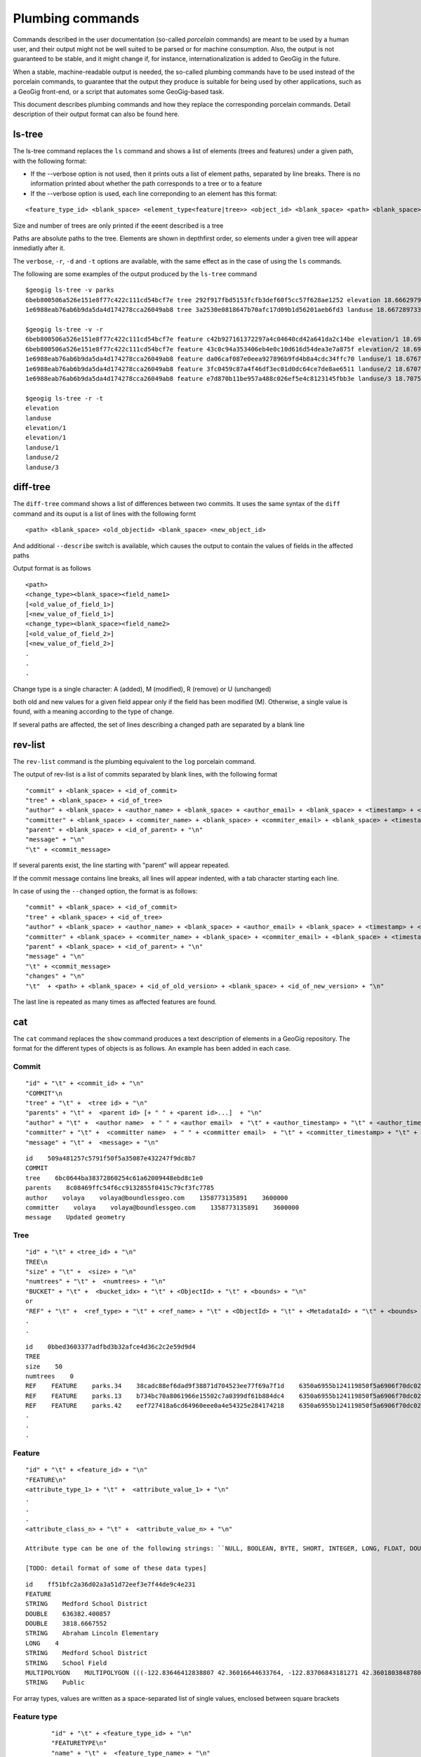 Plumbing commands
==================

Commands described in the user documentation (so-called *porcelain* commands) are meant to be used by a human user, and their output might not be well suited to be parsed or for machine consumption. Also, the output is not guaranteed to be stable, and it might change if, for instance, internationalization is added to GeoGig in the future.

When a stable, machine-readable output is needed, the so-called plumbing commands have to be used instead of the porcelain commands, to guarantee that the output they produce is suitable for being used by other applications, such as a GeoGig front-end, or a script that automates some GeoGig-based task.

This document describes plumbing commands and how they replace the corresponding porcelain commands. Detail description of their output format can also be found here.

ls-tree
-------

The ls-tree command replaces the ``ls`` command and shows a list of elements (trees and features) under a given path, with the following format:

- If the --verbose option is not used, then it prints outs a list of element paths, separated by line breaks. There is no information printed about whether the path corresponds to a tree or to a feature

- If the --verbose option is used, each line correponding to an element has this format:

::

	<feature_type_id> <blank_space> <element_type<feature|tree>> <object_id> <blank_space> <path> <blank_space> <xmin;xmax;ymin;ymax> [<blank_space> <size> <blank_space> num_trees]

Size and number of trees are only printed if the eeent described is a tree 

Paths are absolute paths to the tree. Elements are shown in depthfirst order, so elements under a given tree will appear inmediatly after it.

The ``verbose``, ``-r``, ``-d`` and ``-t`` options are available, with the same effect as in the case of using the ``ls`` commands.

The following are some examples of the output produced by the ``ls-tree`` command

::

	$geogig ls-tree -v parks
	6beb800506a526e151e8f77c422c111cd54bcf7e tree 292f917fbd5153fcfb3def60f5cc57f628ae1252 elevation 18.666297912597656;18.715967178344727;45.776702880859375;45.811668395996094 2 0
	1e6988eab76ab6b9da5da4d174278cca26049ab8 tree 3a2530e0818647b70afc17d09b1d56201aeb6fd3 landuse 18.66728973388672;18.71497344970703;45.77732849121094;45.811126708984375 3 0

	$geogig ls-tree -v -r
	6beb800506a526e151e8f77c422c111cd54bcf7e feature c42b927161372297a4c04640cd42a641da2c14be elevation/1 18.69426727294922;18.69426727294922;45.80892562866211;45.80892562866211
	6beb800506a526e151e8f77c422c111cd54bcf7e feature 43c0c94a353406eb4e0c10d616d54dea3e7a875f elevation/2 18.694978713989258;18.694978713989258;45.808895111083984;45.808895111083984
	1e6988eab76ab6b9da5da4d174278cca26049ab8 feature da06caf087e0eea927896b9fd4b8a4cdc34ffc70 landuse/1 18.676733016967773;18.71497344970703;45.77738571166992;45.81097412109375
	1e6988eab76ab6b9da5da4d174278cca26049ab8 feature 3fc0459c87a4f46df3ec01d0dc64ce7de8ae6511 landuse/2 18.670719146728516;18.672962188720703;45.7775993347168;45.77836608886719
	1e6988eab76ab6b9da5da4d174278cca26049ab8 feature e7d870b11be957a488c026ef5e4c8123145fbb3e landuse/3 18.707529067993164;18.714677810668945;45.77732849121094;45.78892517089844

	$geogig ls-tree -r -t
	elevation
	landuse
	elevation/1
	elevation/1
	landuse/1
	landuse/2
	landuse/3

diff-tree
-----------

The ``diff-tree`` command shows a list of differences between two commits. It uses the same syntax of the ``diff`` command and its ouput is a list of lines with the following formt

::

	<path> <blank_space> <old_objectid> <blank_space> <new_object_id>

And additional ``--describe`` switch is available, which causes the output to contain the values of fields in the affected paths

Output format is as follows

::

	<path>
	<change_type><blank_space><field_name1>
	[<old_value_of_field_1>]
	[<new_value_of_field_1>]
	<change_type><blank_space><field_name2>
	[<old_value_of_field_2>]
	[<new_value_of_field_2>]
	.
	.
	.

Change type is a single character: A (added), M (modified), R (remove) or U (unchanged)

both old and new values for a given field appear only if the field has been modified (M). Otherwise, a single value is found, with a meaning according to the type of change.

If several paths are affected, the set of lines describing a changed path are separated by a blank line

rev-list
---------

The ``rev-list`` command is the plumbing equivalent to the ``log`` porcelain command.

The output of rev-list is a list of commits separated by blank lines, with the following format

::

	"commit" + <blank_space> + <id_of_commit>
	"tree" + <blank_space> + <id_of_tree>
	"author" + <blank_space> + <author_name> + <blank_space> + <author_email> + <blank_space> + <timestamp> + <blank_space> + <timezon_offset> + "\n"
	"committer" + <blank_space> + <commiter_name> + <blank_space> + <commiter_email> + <blank_space> + <timestamp> + <blank_space> + <timezone_offset> + "\n"
	"parent" + <blank_space> + <id_of_parent> + "\n"
	"message" + "\n"
	"\t" + <commit_message>

If several parents exist, the line starting with "parent" will appear repeated.

If the commit message contains line breaks, all lines will appear indented, with a tab character starting each line.

In case of using the ``--changed`` option, the format is as follows:

::

	"commit" + <blank_space> + <id_of_commit>
	"tree" + <blank_space> + <id_of_tree>
	"author" + <blank_space> + <author_name> + <blank_space> + <author_email> + <blank_space> + <timestamp> + <blank_space> + <timezon_offset> + "\n"
	"committer" + <blank_space> + <commiter_name> + <blank_space> + <commiter_email> + <blank_space> + <timestamp> + <blank_space> + <timezone_offset> + "\n"
	"parent" + <blank_space> + <id_of_parent> + "\n"
	"message" + "\n"
	"\t" + <commit_message>
	"changes" + "\n"
	"\t"  + <path> + <blank_space> + <id_of_old_version> + <blank_space> + <id_of_new_version> + "\n"

The last line is repeated as many times as affected features are found.


cat
----

The ``cat`` command replaces the ``show`` command produces a text description of elements in a GeoGig repository. The format for the different types of objects is as follows. An example has been added in each case.


Commit
~~~~~~~

::

	"id" + "\t" + <commit_id> + "\n"
	"COMMIT"\n
	"tree" + "\t" +  <tree id> + "\n"
	"parents" + "\t" +  <parent id> [+ " " + <parent id>...]  + "\n"
	"author" + "\t" +  <author name>  + " " + <author email>  + "\t" + <author_timestamp> + "\t" + <author_timezone_offset> + "\n"
	"committer" + "\t" +  <committer name>  + " " + <committer email>  + "\t" + <committer_timestamp> + "\t" + <committer_timezone_offset> + "\n"      
	"message" + "\t" +  <message> + "\n"

::

	id    509a481257c5791f50f5a35087e432247f9dc8b7
	COMMIT	
	tree    6bc0644ba38372860254c61a62009448ebd8c1e0
	parents    8c08469ffc54f6cc9132855f0415c79cf3fc7785
	author    volaya    volaya@boundlessgeo.com    1358773135891    3600000
	committer    volaya    volaya@boundlessgeo.com    1358773135891    3600000
	message    Updated geometry


Tree  
~~~~~~

::

	"id" + "\t" + <tree_id> + "\n"
	TREE\n 
	"size" + "\t" +  <size> + "\n"
	"numtrees" + "\t" +  <numtrees> + "\n"
	"BUCKET" + "\t" +  <bucket_idx> + "\t" + <ObjectId> + "\t" + <bounds> + "\n"
	or 
	"REF" + "\t" +  <ref_type> + "\t" + <ref_name> + "\t" + <ObjectId> + "\t" + <MetadataId> + "\t" + <bounds> + "\n"
	.
	.

::

	id    0bbed3603377adfbd3b32afce4d36c2c2e59d9d4
	TREE	
	size    50
	numtrees    0
	REF    FEATURE    parks.34    38cadc88ef6dad9f38871d704523ee77f69a7f1d    6350a6955b124119850f5a6906f70dc02ebb31c9    -122.86117933535783;-122.854350067846;42.31833119598368;42.32102693871578;EPSG:4326
	REF    FEATURE    parks.13    b734bc70a8061966e15502c7a0399df61b884dc4    6350a6955b124119850f5a6906f70dc02ebb31c9    -122.86880014388446;-122.86561021610196;42.34400227832745;42.34567119406094;EPSG:4326
	REF    FEATURE    parks.42    eef727418a6cd64960eee0a4e54325e284174218    6350a6955b124119850f5a6906f70dc02ebb31c9    -122.85186496040123;-122.85030419922936;42.3158100546772;42.317125842793224;EPSG:4326
	.
	.
	.

  
Feature
~~~~~~~

::

	"id" + "\t" + <feature_id> + "\n"
	"FEATURE\n"
	<attribute_type_1> + "\t" +  <attribute_value_1> + "\n"
	.
	.
	.     
	<attribute_class_n> + "\t" +  <attribute_value_n> + "\n"

	Attribute type can be one of the following strings: ``NULL, BOOLEAN, BYTE, SHORT, INTEGER, LONG, FLOAT, DOUBLE, STRING, BOOLEAN_ARRAY, BYTE_ARRAY, SHORT_ARRAY, INTEGER_ARRAY, LONG_ARRAY, FLOAT_ARRAY, DOUBLE_ARRAY, STRING_ARRAY, POINT, LINESTRING, POLYGON, MULTIPOINT, MULTILINESTRING, MULTIPOLYGON, GEOMETRYCOLLECTION, GEOMETRY, UUID, BIG_INTEGER, BIG_DECIMAL, DATETIME, DATE, TIME, TIMESTAMP``

	[TODO: detail format of some of these data types]


::

	id    ff51bfc2a36d02a3a51d72eef3e7f44de9c4e231
	FEATURE
	STRING    Medford School District
	DOUBLE    636382.400857
	DOUBLE    3818.6667552
	STRING    Abraham Lincoln Elementary
	LONG    4
	STRING    Medford School District
	STRING    School Field
	MULTIPOLYGON    MULTIPOLYGON (((-122.83646412838807 42.36016644633764, -122.83706843181271 42.36018038487805, -122.83740062537728 42.360187694790284, -122.83773129525122 42.36019528458837, -122.83795404148778 42.36020136945975, -122.83819236923999 42.36020660256662, -122.83846546872873 42.360518040102995, -122.83876233613934 42.36084768643743, -122.83979986790222 42.361999744796655, -122.83876583032126 42.36206395843249, -122.8387666181915 42.36241475445113, -122.8350544594257 42.362400655348836, -122.83505311158638 42.36190072779918, -122.8352814492704 42.36189781560542, -122.83546514962634 42.36183970799634, -122.8355995051357 42.361675638841625, -122.83649163970789 42.36166473464665, -122.83646412838807 42.36016644633764)))
	STRING    Public


For array types, values are written as a space-separated list of single values, enclosed between square brackets


Feature type
~~~~~~~~~~~~~~~~~

::

	"id" + "\t" + <feature_type_id> + "\n"
	"FEATURETYPE\n"
	"name" + "\t" +  <feature_type_name> + "\n"
	<attribute_name> + "\t" +  <attribute_type> + "\t" + <min_occur> + "\t" + <max_occur> +  "\t" + <nillable <true|false>> + "\n"
	<attribute_name> + "\t" +  <attribute_type> + "\t" + <min_occur> + "\t" + <max_occur> +  "\t" + <nillable <true|false>> + "\n"
	.
	.
	.
  
 For geometry attributes, and additional substring is added at the end of the corresponding line, containing the SRS id.

 ::

	id 49852c03b8dd3c93fcbda7137abda9ad53a9311a
	FEATURETYPE
	name    http://www.opengis.net/gml:parks
	the_geom    MULTIPOLYGON    0    1    true    EPSG:4326
	owner    STRING    0    1    true
	agency    STRING    0    1    true
	name    STRING    0    1    true
	usage    STRING    0    1    true
	parktype    STRING    0    1    true
	area    DOUBLE    0    1    true
	perimeter    DOUBLE    0    1    true

blame
-----

The blame command has a ``--porcelain`` option that generates machine-readable output with the following format:

::

	<name_of_field> <blank_space> <commit_id> <blank_space> <committer_name> <blank_space> <commiter_email> <blank_space> <commit_timestamp> <blank_space> <commit_timezone_offset>


The following is an example of the porcelain output of the ``blame`` command

::

	parktype 2d132099c2ede0c9ea2306317cfba4796a62abeb volaya volaya@boundlessgeo.com 1367236628965 7200000
	area 2d132099c2ede0c9ea2306317cfba4796a62abeb volaya volaya@boundlessgeo.com 1367236628965 7200000
	perimeter 2d132099c2ede0c9ea2306317cfba4796a62abeb volaya volaya@boundlessgeo.com 1367236628965 7200000
	the_geom 2d132099c2ede0c9ea2306317cfba4796a62abeb volaya volaya@boundlessgeo.com 1367236628965 7200000
	name 2d132099c2ede0c9ea2306317cfba4796a62abeb volaya volaya@boundlessgeo.com 1367236628965 7200000
	owner 2d132099c2ede0c9ea2306317cfba4796a62abeb volaya volaya@boundlessgeo.com 1367236628965 7200000
	usage a1d6e2c8d377ea90c7639b3834d7ece3ad161d91 volaya volaya@boundlessgeo.com 1367236528690 7200000
	agency 2d132099c2ede0c9ea2306317cfba4796a62abeb volaya volaya@boundlessgeo.com 1367236628965 7200000
